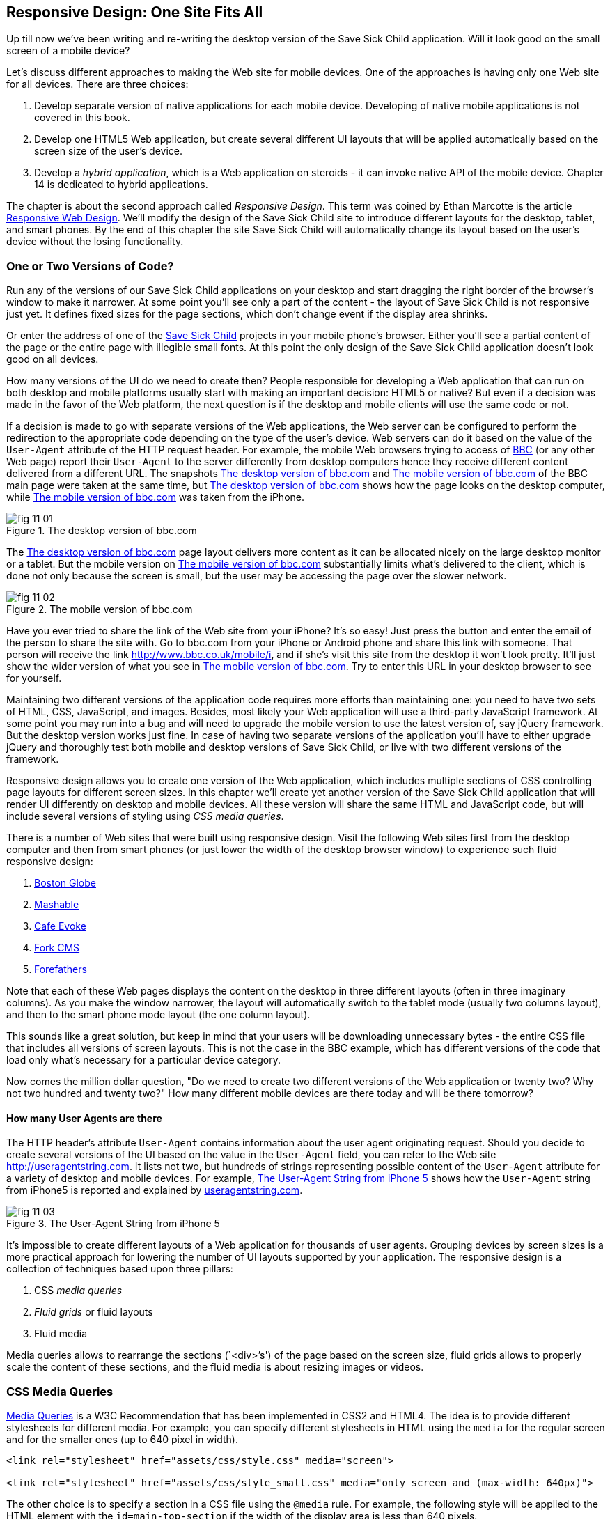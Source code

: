 == Responsive Design: One Site Fits All

Up till now we've been writing and re-writing the desktop version of the Save Sick Child application. Will it look good on the small screen of a mobile device? 

Let's discuss different approaches to making the Web site for mobile devices. One of the approaches is having only one Web site for all devices. There are three choices:

1. Develop separate version of native applications for each mobile device. Developing of native mobile applications is not covered in this book.

2. Develop one HTML5 Web application, but create several different UI layouts that will be applied automatically based on the screen size of the user's device.

3. Develop a _hybrid application_, which is a Web application on steroids - it can invoke native API of the mobile device. Chapter 14 is dedicated to hybrid applications.

The chapter is about the second approach called _Responsive Design_. This term was coined by Ethan Marcotte is the article http://www.alistapart.com/articles/responsive-web-design/[Responsive Web Design]. We'll modify the design of the Save Sick Child site to introduce different layouts for the desktop, tablet, and smart phones. By the end of this chapter the site Save Sick Child will automatically change its layout based on the user's device without the losing functionality. 

=== One or Two Versions of Code?

Run any of the versions of our Save Sick Child applications on your desktop and start dragging the right border of the browser's window to make it narrower. At some point you'll see only a part of the content - the layout of Save Sick Child is not responsive just yet. It defines fixed sizes for the page sections, which don't change event if the display area shrinks. 

Or enter the address of one of the http://savesickchild.org:8080/project-15-dynamic-content-modules/[Save Sick Child] projects in your mobile phone's browser. Either you'll see a partial content of the page or the entire page with illegible small fonts. At this point the only design of the Save Sick Child application doesn't look good on all devices. 

How many versions of the UI do we need to create then? People responsible for developing a Web application that can run on both desktop and mobile platforms usually start with making an important decision: HTML5 or native?  But even if a decision was made in the favor of the Web platform, the next question is if the desktop and mobile clients will use the same code or not. 

If a decision is made to go with separate versions of the Web applications, the Web server can be configured to perform the redirection to the appropriate code depending on the type of the user's device. Web servers can do it based on the value of the `User-Agent` attribute of the HTTP request header. For example, the mobile Web browsers trying to access of http://www.bbc.com/[BBC] (or any other Web page) report their `User-Agent` to the server differently from desktop computers  hence they receive different content delivered from a different URL. The snapshots <<FIG11-1>> and <<FIG11-2>> of the BBC main page were taken at the same time, but <<FIG11-1>> shows how the page looks on the desktop computer, while <<FIG11-2>> was taken from the iPhone. 

[[FIG11-1]]
.The desktop version of bbc.com
image::images/fig_11_01.jpg[]

The <<FIG11-1>> page layout delivers more content as it can be allocated nicely on the large desktop monitor or a tablet. But the mobile version on <<FIG11-2>> substantially limits what's delivered to the client, which is done not only because the screen is small, but the user may be accessing the page over the slower network.

[[FIG11-2]]
.The mobile version of bbc.com
image::images/fig_11_02.png[]

Have you ever tried to share the link of the Web site from your iPhone? It's so easy! Just press the button and enter the email of the person to share the site with. Go to bbc.com from your iPhone or Android phone and share this link with someone. That person will receive the link http://www.bbc.co.uk/mobile/i/[http://www.bbc.co.uk/mobile/i], and if she's visit this site from the desktop it won't look pretty. It'll just show the wider version of what you see in <<FIG11-2>>. Try to enter this URL in your desktop browser to see for yourself.

Maintaining two different versions of the application code requires more efforts than maintaining one: you need to have two sets of HTML, CSS, JavaScript, and images. Besides, most likely your Web application will use a  third-party JavaScript framework. At some point you may run into a bug and will need to upgrade the mobile version to use the latest version of, say jQuery framework. But the desktop version works just fine. In case of having two separate versions of the application you'll have to either upgrade jQuery and thoroughly test both mobile and desktop versions of Save Sick Child, or live with two different versions of the framework. 

Responsive design allows you to create one version of the Web application, which includes multiple sections of CSS controlling page layouts for different screen sizes. In this chapter we'll create yet another version of the  Save Sick Child application that will render UI differently on desktop and mobile devices. All these version will share the same HTML and JavaScript code, but will include several versions of styling using _CSS media queries_. 

There is a number of Web sites that were built using responsive design. Visit the following Web sites first from the desktop computer and then from smart phones (or just lower the width of the desktop browser window) to experience such fluid responsive design:

1. http://bostonglobe.com/[Boston Globe]
2. http://mashable.com/[Mashable]
3. http://cafeevoke.com/[Cafe Evoke]
4. http://www.fork-cms.com/[Fork CMS]
5. http://forefathersgroup.com/[Forefathers]


Note that each of these Web pages displays the content on the desktop in three different layouts (often in three imaginary columns). As you make the window narrower, the layout will automatically switch to the tablet mode (usually two columns layout), and then to the smart phone mode layout (the one column layout). 

This sounds like a great solution, but keep in mind that your users will be downloading unnecessary bytes - the entire CSS file that includes all versions of screen layouts. This is not the case in the BBC example, which has different versions of the code that load only what's necessary for a particular device category.

Now comes the million dollar question, "Do we need to create two different versions of the Web application or twenty two?  Why not two hundred and twenty two?" How many different mobile devices are there today and will be there tomorrow?


==== How many User Agents are there

The HTTP header's attribute `User-Agent` contains information about the user agent originating request. Should you decide to create several versions of the UI based on the value in the `User-Agent` field, you can refer to the Web site http://useragentstring.com[http://useragentstring.com]. It lists not two, but hundreds of strings representing possible content of the `User-Agent` attribute for a variety of desktop and mobile devices. For example, <<FIG11-3>> shows how the `User-Agent` string from  iPhone5 is reported and explained by http://useragentstring.com/[useragentstring.com].


[[FIG11-3]]
.The User-Agent String from iPhone 5
image::images/fig_11_03.png[]


It's impossible to create different layouts of a Web application for thousands of user agents. Grouping devices by screen sizes is a more practical approach for lowering the number of UI layouts supported by your application. The responsive design is a collection of techniques based upon three pillars:

1. CSS _media queries_ 
2. _Fluid grids_ or fluid layouts
3. Fluid media 

Media queries allows to rearrange the sections (`<div>`'s') of the page based on the screen size, fluid grids allows to properly scale the content of these sections, and the fluid media is about resizing images or videos.

=== CSS Media Queries

http://www.w3.org/TR/css3-mediaqueries/[Media Queries] is a W3C Recommendation that has been implemented in CSS2 and HTML4. The idea is to provide different stylesheets for different media. For example, you can specify different stylesheets in HTML using the `media` for the regular screen and for the smaller ones (up to 640 pixel in width).

[source, html]

----
<link rel="stylesheet" href="assets/css/style.css" media="screen">

<link rel="stylesheet" href="assets/css/style_small.css" media="only screen and (max-width: 640px)">
----

The other choice is to specify a section in a CSS file using the `@media` rule. For example, the following style will be applied to the HTML element with the `id=main-top-section` if the width of the display area is less than 640 pixels.

[source, html]
----
@media only screen and (max-width: 640px) {

  #main-top-section {
		width: 100%;
		float: none;
 }
}
----


=== Fluid grids

Besides media queries, fluid grids is an important concept in the responsive design. Grids are used by Web designers for ages - a web page is divided by a number of imaginary rows and columns. But the fluid grid, as the name implies, is flexible and can scale based on the screen sizes.



TIP: Dreamweaver CS6 automates creation of media queries 